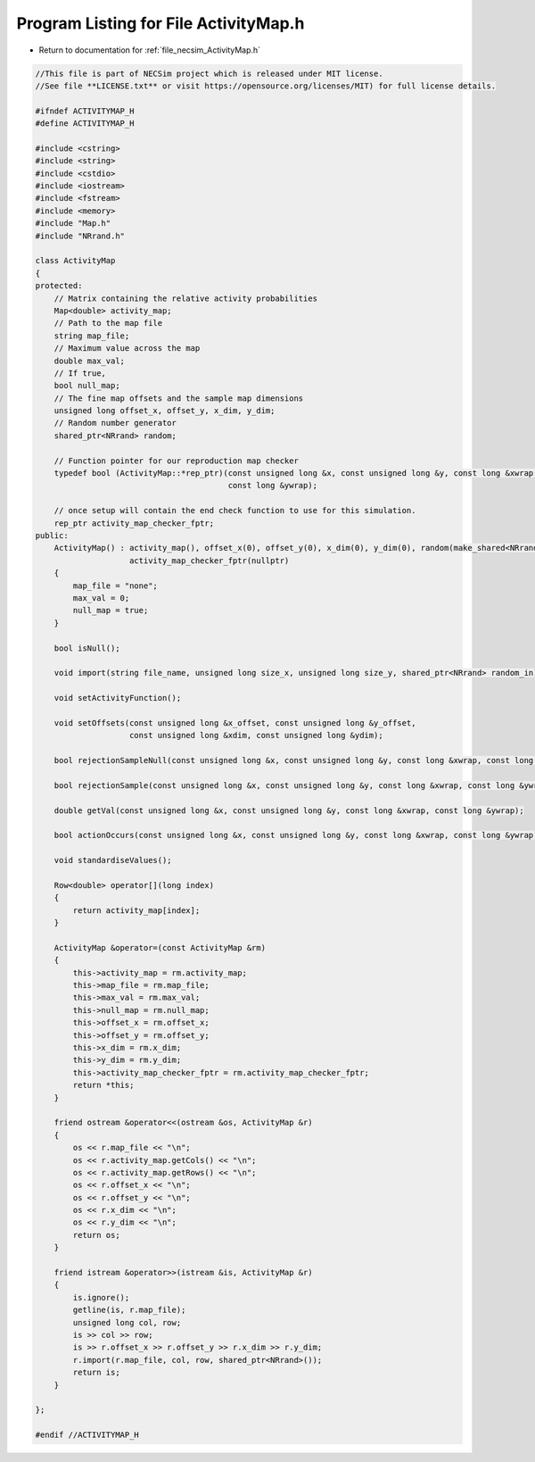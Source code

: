 
.. _program_listing_file_necsim_ActivityMap.h:

Program Listing for File ActivityMap.h
======================================

- Return to documentation for :ref:`file_necsim_ActivityMap.h`

.. code-block:: cpp

   //This file is part of NECSim project which is released under MIT license.
   //See file **LICENSE.txt** or visit https://opensource.org/licenses/MIT) for full license details.
   
   #ifndef ACTIVITYMAP_H
   #define ACTIVITYMAP_H
   
   #include <cstring>
   #include <string>
   #include <cstdio>
   #include <iostream>
   #include <fstream>
   #include <memory>
   #include "Map.h"
   #include "NRrand.h"
   
   class ActivityMap
   {
   protected:
       // Matrix containing the relative activity probabilities
       Map<double> activity_map;
       // Path to the map file
       string map_file;
       // Maximum value across the map
       double max_val;
       // If true,
       bool null_map;
       // The fine map offsets and the sample map dimensions
       unsigned long offset_x, offset_y, x_dim, y_dim;
       // Random number generator
       shared_ptr<NRrand> random;
   
       // Function pointer for our reproduction map checker
       typedef bool (ActivityMap::*rep_ptr)(const unsigned long &x, const unsigned long &y, const long &xwrap,
                                            const long &ywrap);
   
       // once setup will contain the end check function to use for this simulation.
       rep_ptr activity_map_checker_fptr;
   public:
       ActivityMap() : activity_map(), offset_x(0), offset_y(0), x_dim(0), y_dim(0), random(make_shared<NRrand>()),
                       activity_map_checker_fptr(nullptr)
       {
           map_file = "none";
           max_val = 0;
           null_map = true;
       }
   
       bool isNull();
   
       void import(string file_name, unsigned long size_x, unsigned long size_y, shared_ptr<NRrand> random_in);
   
       void setActivityFunction();
   
       void setOffsets(const unsigned long &x_offset, const unsigned long &y_offset,
                       const unsigned long &xdim, const unsigned long &ydim);
   
       bool rejectionSampleNull(const unsigned long &x, const unsigned long &y, const long &xwrap, const long &ywrap);
   
       bool rejectionSample(const unsigned long &x, const unsigned long &y, const long &xwrap, const long &ywrap);
   
       double getVal(const unsigned long &x, const unsigned long &y, const long &xwrap, const long &ywrap);
   
       bool actionOccurs(const unsigned long &x, const unsigned long &y, const long &xwrap, const long &ywrap);
   
       void standardiseValues();
   
       Row<double> operator[](long index)
       {
           return activity_map[index];
       }
   
       ActivityMap &operator=(const ActivityMap &rm)
       {
           this->activity_map = rm.activity_map;
           this->map_file = rm.map_file;
           this->max_val = rm.max_val;
           this->null_map = rm.null_map;
           this->offset_x = rm.offset_x;
           this->offset_y = rm.offset_y;
           this->x_dim = rm.x_dim;
           this->y_dim = rm.y_dim;
           this->activity_map_checker_fptr = rm.activity_map_checker_fptr;
           return *this;
       }
   
       friend ostream &operator<<(ostream &os, ActivityMap &r)
       {
           os << r.map_file << "\n";
           os << r.activity_map.getCols() << "\n";
           os << r.activity_map.getRows() << "\n";
           os << r.offset_x << "\n";
           os << r.offset_y << "\n";
           os << r.x_dim << "\n";
           os << r.y_dim << "\n";
           return os;
       }
   
       friend istream &operator>>(istream &is, ActivityMap &r)
       {
           is.ignore();
           getline(is, r.map_file);
           unsigned long col, row;
           is >> col >> row;
           is >> r.offset_x >> r.offset_y >> r.x_dim >> r.y_dim;
           r.import(r.map_file, col, row, shared_ptr<NRrand>());
           return is;
       }
   
   };
   
   #endif //ACTIVITYMAP_H
